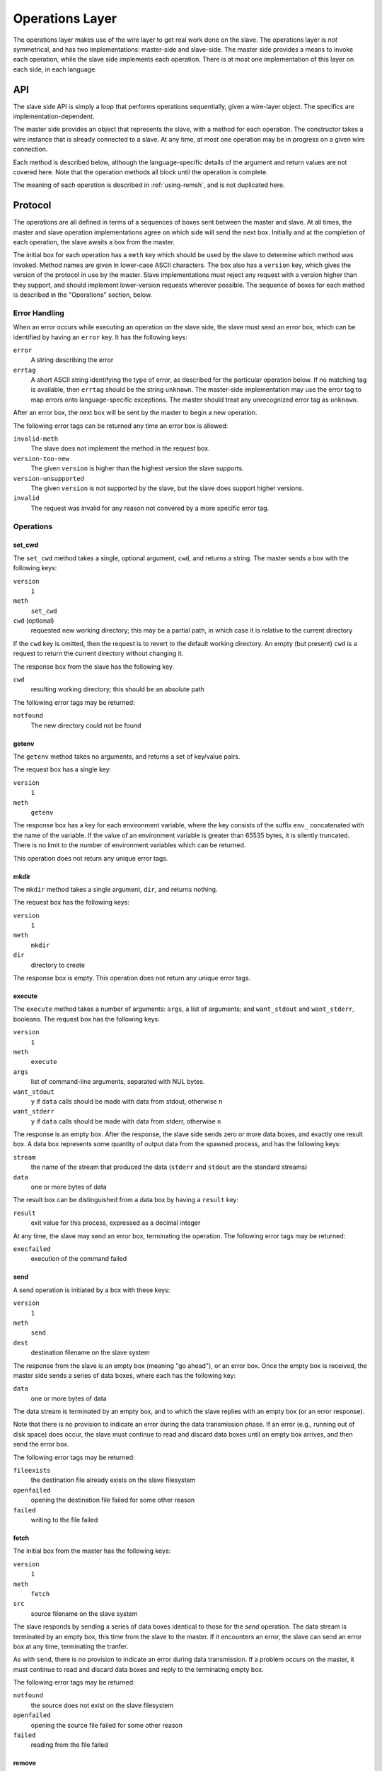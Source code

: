 Operations Layer
================

The operations layer makes use of the wire layer to get real work done on the
slave.  The operations layer is *not* symmetrical, and has two implementations:
master-side and slave-side.  The master side provides a means to invoke each
operation, while the slave side implements each operation.  There is at most
one implementation of this layer on each side, in each language.

API
---

The slave side API is simply a loop that performs operations sequentially,
given a wire-layer object.  The specifics are implementation-dependent.

The master side provides an object that represents the slave, with a method for
each operation.  The constructor takes a wire instance that is already
connected to a slave.  At any time, at most one operation may be in progress on
a given wire connection.

Each method is described below, although the language-specific details of the
argument and return values are not covered here.  Note that the operation
methods all block until the operation is complete.

The meaning of each operation is described in :ref:`using-remsh`, and is not
duplicated here.

Protocol
--------

The operations are all defined in terms of a sequences of boxes sent between
the master and slave.  At all times, the master and slave operation
implementations agree on which side will send the next box.  Initially and at
the completion of each operation, the slave awaits a box from the master. 

The initial box for each operation has a ``meth`` key which should be used by
the slave to determine which method was invoked.  Method names are given in
lower-case ASCII characters.  The box also has a ``version`` key, which gives
the version of the protocol in use by the master.  Slave implementations must
reject any request with a version higher than they support, and should
implement lower-version requests wherever possible.  The sequence of boxes for
each method is described in the "Operations" section, below.  

Error Handling
..............

When an error occurs while executing an operation on the slave side, the slave
must send an error box, which can be identified by having an ``error`` key.  It
has the following keys:

``error``
    A string describing the error

``errtag``
    A short ASCII string identifying the type of error, as described for the
    particular operation below.  If no matching tag is available, then
    ``errtag`` should be the string ``unknown``.  The master-side
    implementation may use the error tag to map errors onto language-specific
    exceptions.  The master should treat any unrecognized error tag as
    ``unknown``.

After an error box, the next box will be sent by the master to begin a new
operation.

The following error tags can be returned any time an error box is allowed:

``invalid-meth``
    The slave does not implement the method in the request box.

``version-too-new``
    The given ``version`` is higher than the highest version the slave supports.

``version-unsupported``
    The given ``version`` is not supported by the slave, but the slave does support
    higher versions.

``invalid``
    The request was invalid for any reason not convered by a more specific error tag.

Operations
..........

set_cwd
+++++++

The ``set_cwd`` method takes a single, optional argument, ``cwd``, and returns a
string.  The master sends a box with the following keys:

``version``
    ``1``

``meth``
    ``set_cwd``

``cwd`` (optional)
    requested new working directory; this may be a partial path, in which case
    it is relative to the current directory

If the ``cwd`` key is omitted, then the request is to revert to the default
working directory.  An empty (but present) ``cwd`` is a request to return the
current directory without changing it.

The response box from the slave has the following key.

``cwd``
    resulting working directory; this should be an absolute path

The following error tags may be returned:

``notfound``
    The new directory could not be found

getenv
++++++

The ``getenv`` method takes no arguments, and returns a set of key/value pairs.

The request box has a single key:

``version``
    ``1``

``meth``
    ``getenv``
    
The response box has a key for each environment variable, where the key
consists of the suffix ``env_`` concatenated with the name of the variable.  If
the value of an environment variable is greater than 65535 bytes, it is
silently truncated.  There is no limit to the number of environment variables
which can be returned.

This operation does not return any unique error tags.

mkdir
+++++

The ``mkdir`` method takes a single argument, ``dir``, and returns nothing.

The request box has the following keys:

``version``
    ``1``

``meth``
    ``mkdir``

``dir``
    directory to create

The response box is empty.  This operation does not return any unique error tags.

execute
+++++++

The ``execute`` method takes a number of arguments: ``args``, a list of
arguments; and ``want_stdout`` and ``want_stderr``, booleans.  The request box
has the following keys:

``version``
    ``1``

``meth``
    ``execute``

``args``
    list of command-line arguments, separated with NUL bytes.

``want_stdout``
    ``y`` if ``data`` calls should be made with data from stdout, otherwise
    ``n``

``want_stderr``
    ``y`` if ``data`` calls should be made with data from stderr, otherwise
    ``n``

The response is an empty box.  After the response, the slave side sends zero or
more data boxes, and exactly one result box.  A data box represents some
quantity of output data from the spawned process, and has the following keys:

``stream``
    the name of the stream that produced the data (``stderr`` and ``stdout``
    are the standard streams)

``data``
    one or more bytes of data

The result box can be distinguished from a data box by having a ``result`` key:

``result``
    exit value for this process, expressed as a decimal integer

At any time, the slave may send an error box, terminating the operation.  The
following error tags may be returned:

``execfailed``
    execution of the command failed

send
++++

A send operation is initiated by a box with these keys:

``version``
    ``1``

``meth``
    ``send``

``dest``
    destination filename on the slave system

The response from the slave is an empty box (meaning "go ahead"), or an error
box.  Once the empty box is received, the master side sends a series of data
boxes, where each has the following key:

``data``
    one or more bytes of data

The data stream is terminated by an empty box, and to which the slave replies
with an empty box (or an error response).

Note that there is no provision to indicate an error during the data
transmission phase.  If an error (e.g., running out of disk space) does occur,
the slave must continue to read and discard data boxes until an empty box
arrives, and then send the error box.

The following error tags may be returned:

``fileexists``
    the destination file already exists on the slave filesystem

``openfailed``
    opening the destination file failed for some other reason

``failed``
    writing to the file failed

fetch
+++++

The initial box from the master has the following keys:

``version``
    ``1``

``meth``
    ``fetch``

``src``
    source filename on the slave system

The slave responds by sending a series of data boxes identical to those for the
*send* operation.  The data stream is terminated by an empty box, this time
from the slave to the master.  If it encounters an error, the slave can send an
error box at any time, terminating the tranfer.

As with ``send``, there is no provision to indicate an error during data
transmission.  If a problem occurs on the master, it must continue to read and
discard data boxes and reply to the terminating empty box.

The following error tags may be returned:

``notfound``
    the source does not exist on the slave filesystem

``openfailed``
    opening the source file failed for some other reason

``failed``
    reading from the file failed

remove
++++++

The initial box from the master has the following keys:

``version``
    ``1``

``meth``
    ``remove``

``path``
    path to the file or directory to remove

and the response from the slave is an empty box or an error.

The following error tags may be returned:

``failed``
    the removal failed

rename
++++++

The request has the following keys:

``version``
    ``1``

``meth``
    ``rename``

``src``
    pathname of the file or directory to move

``dest``
    pathname to which it should be moved

and the response from the slave is an empty box or an error.

The following error tags may be returned:

``fileexists``
    the destination file already exists

``notfound``
    the source file was not found

``failed``
    the rename operation failed

copy
++++

The request has the following keys:

``version``
    ``1``

``meth``
    ``copy``

``src``
    pathname of the file to copy

``dest``
    pathname to which it should be copied

and the response from the slave is an empty box or an error.

The following error tags may be returned:

``fileexists``
    the destination file already exists

``notfound``
    the source file was not found

``failed``
    the rename operation failed

stat
++++

The request has the following key:

``version``
    ``1``

``meth``
    ``stat``

``pathname``
    pathname to stat

and the response is a box with the following key (or an error):

``result``
    one of ``d``, ``f``, or an empty string

The following error tags may be returned:

TODO

